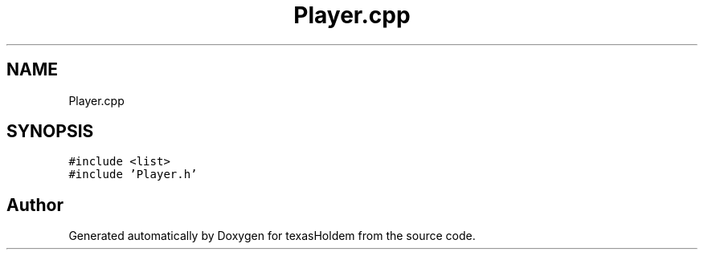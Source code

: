 .TH "Player.cpp" 3 "Sun Oct 20 2019" "texasHoldem" \" -*- nroff -*-
.ad l
.nh
.SH NAME
Player.cpp
.SH SYNOPSIS
.br
.PP
\fC#include <list>\fP
.br
\fC#include 'Player\&.h'\fP
.br

.SH "Author"
.PP 
Generated automatically by Doxygen for texasHoldem from the source code\&.
